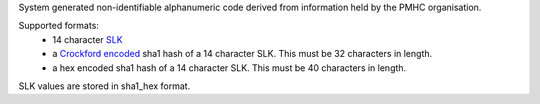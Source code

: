 System generated non-identifiable alphanumeric code derived from information
held by the PMHC organisation.

Supported formats:
  - 14 character `SLK
    <http://meteor.aihw.gov.au/content/index.phtml/itemId/349510>`_
  - a `Crockford encoded <http://www.crockford.com/wrmg/base32.html>`_ sha1
    hash of a 14 character SLK. This must be 32 characters in length.
  - a hex encoded sha1 hash of a 14 character SLK. This must be 40 characters
    in length.

SLK values are stored in sha1_hex format.
